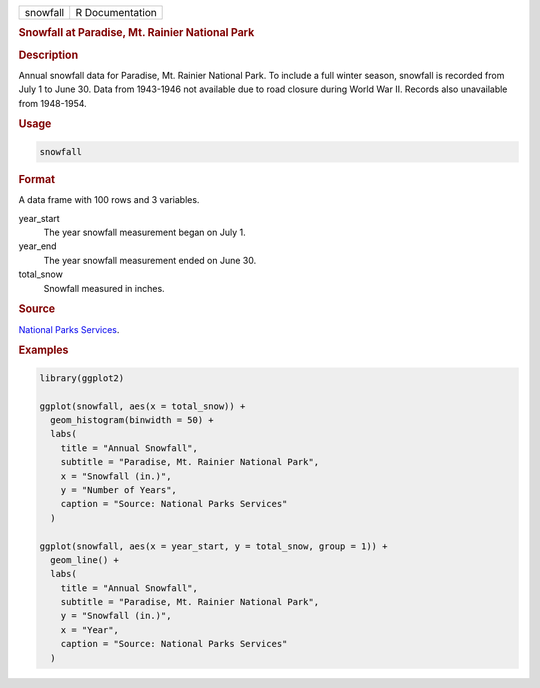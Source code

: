 .. container::

   ======== ===============
   snowfall R Documentation
   ======== ===============

   .. rubric:: Snowfall at Paradise, Mt. Rainier National Park
      :name: snowfall

   .. rubric:: Description
      :name: description

   Annual snowfall data for Paradise, Mt. Rainier National Park. To
   include a full winter season, snowfall is recorded from July 1 to
   June 30. Data from 1943-1946 not available due to road closure during
   World War II. Records also unavailable from 1948-1954.

   .. rubric:: Usage
      :name: usage

   .. code:: R

      snowfall

   .. rubric:: Format
      :name: format

   A data frame with 100 rows and 3 variables.

   year_start
      The year snowfall measurement began on July 1.

   year_end
      The year snowfall measurement ended on June 30.

   total_snow
      Snowfall measured in inches.

   .. rubric:: Source
      :name: source

   `National Parks
   Services <https://www.nps.gov/mora/planyourvisit/annual-snowfall-totals.htm>`__.

   .. rubric:: Examples
      :name: examples

   .. code:: R

      library(ggplot2)

      ggplot(snowfall, aes(x = total_snow)) +
        geom_histogram(binwidth = 50) +
        labs(
          title = "Annual Snowfall",
          subtitle = "Paradise, Mt. Rainier National Park",
          x = "Snowfall (in.)",
          y = "Number of Years",
          caption = "Source: National Parks Services"
        )

      ggplot(snowfall, aes(x = year_start, y = total_snow, group = 1)) +
        geom_line() +
        labs(
          title = "Annual Snowfall",
          subtitle = "Paradise, Mt. Rainier National Park",
          y = "Snowfall (in.)",
          x = "Year",
          caption = "Source: National Parks Services"
        )

